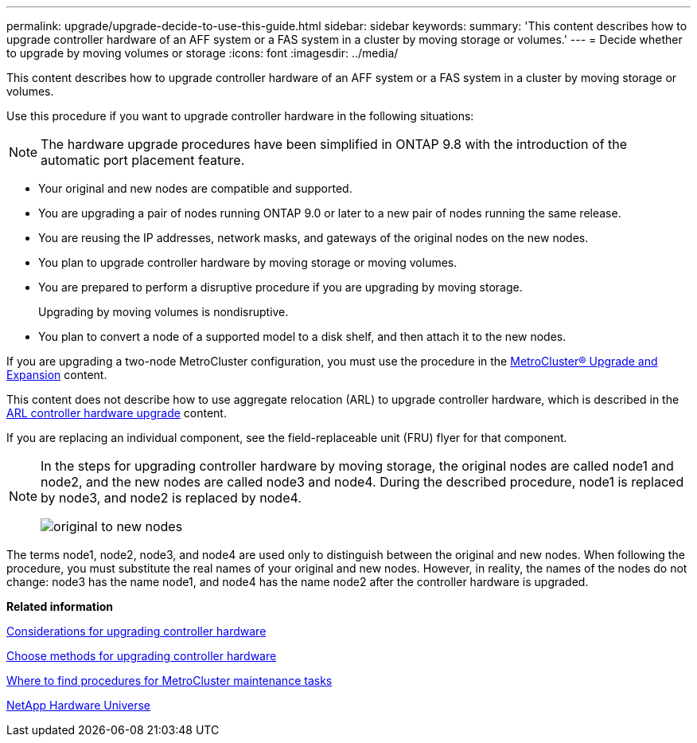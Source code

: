 ---
permalink: upgrade/upgrade-decide-to-use-this-guide.html
sidebar: sidebar
keywords:
summary: 'This content describes how to upgrade controller hardware of an AFF system or a FAS system in a cluster by moving storage or volumes.'
---
= Decide whether to upgrade by moving volumes or storage
:icons: font
:imagesdir: ../media/

[.lead]
This content describes how to upgrade controller hardware of an AFF system or a FAS system in a cluster by moving storage or volumes.

Use this procedure if you want to upgrade controller hardware in the following situations:

NOTE: The hardware upgrade procedures have been simplified in ONTAP 9.8 with the introduction of the automatic port placement feature.

* Your original and new nodes are compatible and supported.
* You are upgrading a pair of nodes running ONTAP 9.0 or later to a new pair of nodes running the same release.
* You are reusing the IP addresses, network masks, and gateways of the original nodes on the new nodes.
* You plan to upgrade controller hardware by moving storage or moving volumes.
* You are prepared to perform a disruptive procedure if you are upgrading by moving storage.
+
Upgrading by moving volumes is nondisruptive.

* You plan to convert a node of a supported model to a disk shelf, and then attach it to the new nodes.

If you are upgrading a two-node MetroCluster configuration, you must use the procedure in the https://docs.netapp.com/us-en/ontap-metrocluster/upgrade/concept_choosing_an_upgrade_method_mcc.html[MetroCluster® Upgrade and Expansion^] content.

This content does not describe how to use aggregate relocation (ARL) to upgrade controller hardware, which is described in the link:https://docs.netapp.com/us-en/ontap-systems-upgrade/upgrade-arl/index.html[ARL controller hardware upgrade^] content.

If you are replacing an individual component, see the field-replaceable unit (FRU) flyer for that component.

[NOTE]
====
In the steps for upgrading controller hardware by moving storage, the original nodes are called node1 and node2, and the new nodes are called node3 and node4. During the described procedure, node1 is replaced by node3, and node2 is replaced by node4.

image::../upgrade/media/original_to_new_nodes.png[]
====

The terms node1, node2, node3, and node4 are used only to distinguish between the original and new nodes. When following the procedure, you must substitute the real names of your original and new nodes. However, in reality, the names of the nodes do not change: node3 has the name node1, and node4 has the name node2 after the controller hardware is upgraded.

*Related information*

xref:upgrade-considerations.adoc[Considerations for upgrading controller hardware]

xref:upgrade-methods.adoc[Choose methods for upgrading controller hardware]

https://docs.netapp.com/us-en/ontap-metrocluster/maintain/concept_where_to_find_procedures_for_mcc_maintenance_tasks.html[Where to find procedures for MetroCluster maintenance tasks^]

https://hwu.netapp.com[NetApp Hardware Universe^]

// 2023 Feb 1, BURT 1351102
// 2022-03-09, Clean-up 
